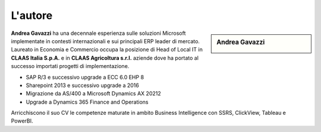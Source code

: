 L'autore
==========


.. sidebar:: Andrea Gavazzi

    .. image:: images/common/me.jpg

**Andrea Gavazzi** ha una decennale esperienza sulle soluzioni Microsoft implementate in contesti internazionali e sui principali ERP leader di mercato. Laureato in Economia e Commercio occupa la posizione di Head of Local IT in **CLAAS Italia S.p.A.** e in **CLAAS Agricoltura s.r.l.** aziende dove ha portato al successo importati progetti di implementazione.

* SAP R/3 e successivo upgrade a ECC 6.0 EHP 8
* Sharepoint 2013 e successivo upgrade a 2016
* Migrazione da AS/400 a Microsoft Dynamics AX 20212
* Upgrade a Dynamics 365 Finance and Operations

Arricchiscono il suo CV le competenze maturate in ambito Business Intelligence con SSRS, ClickView, Tableau e PowerBI.  

.. |-><-| image:: images/common/linkedin.png
.. _POEE: https://linkedin.com/in/andreagavazzi



